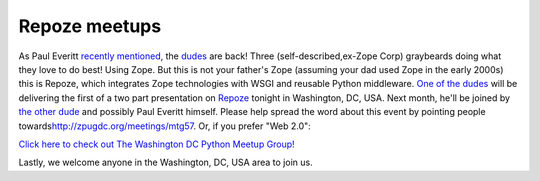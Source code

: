 Repoze meetups
================================================================================

.. post:: 2007/10/28
   :tags: plone, python
   :category: python
   :author: me
   :location: DC
   :language: en

As Paul Everitt `recently`_ `mentioned`_, the `dudes`_ are back! Three (self-described,ex-Zope Corp) graybeards doing what they love to do best! Using Zope. But this is not your father's Zope (assuming your dad used Zope in the early 2000s) this is Repoze, which integrates Zope technologies with WSGI and reusable Python middleware.  `One of the dudes`_ will be delivering the first of a two part presentation on `Repoze`_ tonight in Washington, DC, USA. Next month,
he'll be joined by `the other dude`_ and possibly Paul Everitt himself.  Please help spread the word about this event by pointing people towards\ `http://zpugdc.org/meetings/mtg57`_. Or, if you prefer "Web 2.0":

`Click here to check out The Washington DC Python Meetup Group!`_

Lastly, we welcome anyone in the Washington, DC, USA area to join us.

.. _recently: http://radio.weblogs.com/0116506/2007/10/26.html#a440
.. _mentioned: http://radio.weblogs.com/0116506/2007/10/26.html#a441
.. _dudes: http://agendaless.com
.. _One of the dudes: http://plope.com
.. _Repoze: http://repoze.org
.. _the other dude: http://palladion.com
.. _`http://zpugdc.org/meetings/mtg57`: http://zpugdc.org/meetings/mtg57
.. _Click here to check out The Washington DC Python Meetup Group!: http://python.meetup.com/176/?track=i3/mu_u2sjbkakgn
